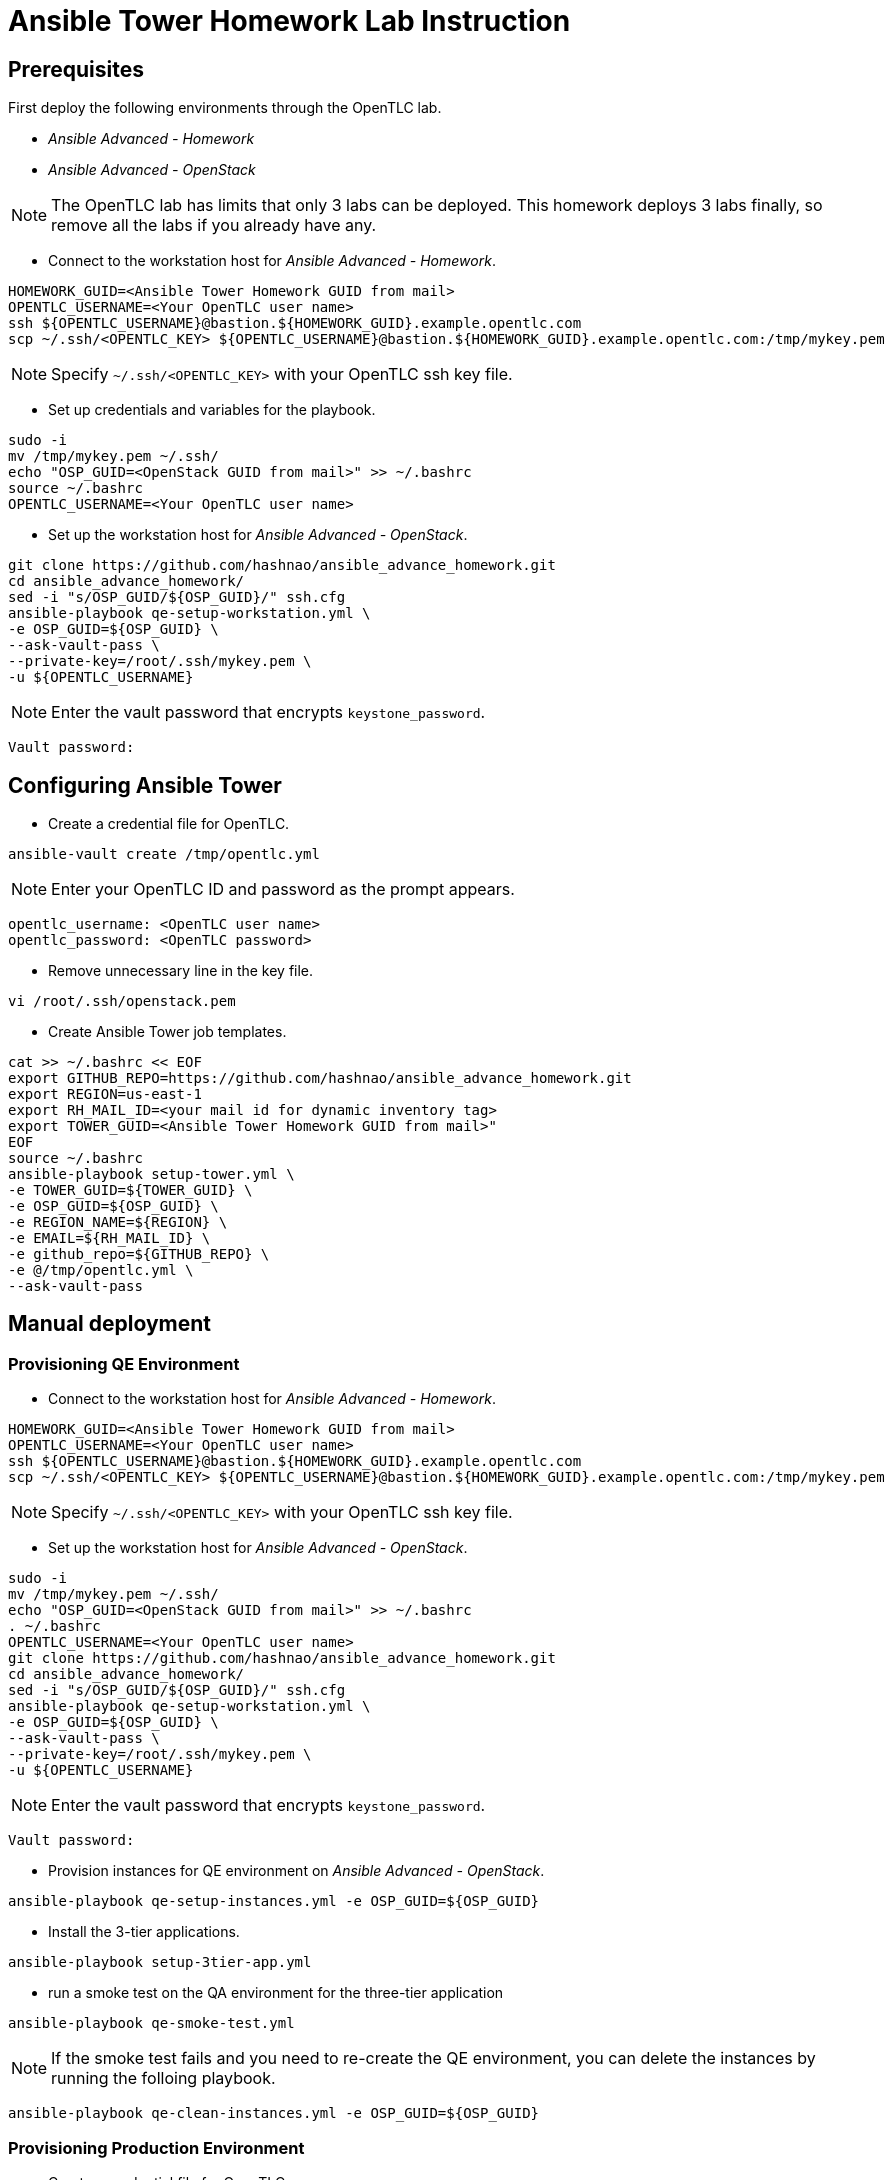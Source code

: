 = Ansible Tower Homework Lab Instruction

== Prerequisites

First deploy the following environments through the OpenTLC lab.

* _Ansible Advanced - Homework_
* _Ansible Advanced - OpenStack_

NOTE: The OpenTLC lab has limits that only 3 labs can be deployed.
This homework deploys 3 labs finally, so remove all the labs if you already have any.

* Connect to the workstation host for _Ansible Advanced - Homework_.

[source,text]
----
HOMEWORK_GUID=<Ansible Tower Homework GUID from mail>
OPENTLC_USERNAME=<Your OpenTLC user name>
ssh ${OPENTLC_USERNAME}@bastion.${HOMEWORK_GUID}.example.opentlc.com
scp ~/.ssh/<OPENTLC_KEY> ${OPENTLC_USERNAME}@bastion.${HOMEWORK_GUID}.example.opentlc.com:/tmp/mykey.pem
----

NOTE: Specify `~/.ssh/<OPENTLC_KEY>` with your OpenTLC ssh key file.

* Set up credentials and variables for the playbook.

[source,text]
----
sudo -i
mv /tmp/mykey.pem ~/.ssh/
echo "OSP_GUID=<OpenStack GUID from mail>" >> ~/.bashrc
source ~/.bashrc
OPENTLC_USERNAME=<Your OpenTLC user name>
----

* Set up the workstation host for _Ansible Advanced - OpenStack_.

[source,text]
----
git clone https://github.com/hashnao/ansible_advance_homework.git
cd ansible_advance_homework/
sed -i "s/OSP_GUID/${OSP_GUID}/" ssh.cfg
ansible-playbook qe-setup-workstation.yml \
-e OSP_GUID=${OSP_GUID} \
--ask-vault-pass \
--private-key=/root/.ssh/mykey.pem \
-u ${OPENTLC_USERNAME}
----

NOTE: Enter the vault password that encrypts `keystone_password`.

[source,text]
----
Vault password:
----


== Configuring Ansible Tower

* Create a credential file for OpenTLC.

[source,text]
----
ansible-vault create /tmp/opentlc.yml
----

NOTE: Enter your OpenTLC ID and password as the prompt appears.

----
opentlc_username: <OpenTLC user name>
opentlc_password: <OpenTLC password>
----


* Remove unnecessary line in the key file.

[source,text]
----
vi /root/.ssh/openstack.pem
----

* Create Ansible Tower job templates.

[source,text]
----
cat >> ~/.bashrc << EOF
export GITHUB_REPO=https://github.com/hashnao/ansible_advance_homework.git
export REGION=us-east-1
export RH_MAIL_ID=<your mail id for dynamic inventory tag>
export TOWER_GUID=<Ansible Tower Homework GUID from mail>"
EOF
source ~/.bashrc
ansible-playbook setup-tower.yml \
-e TOWER_GUID=${TOWER_GUID} \
-e OSP_GUID=${OSP_GUID} \
-e REGION_NAME=${REGION} \
-e EMAIL=${RH_MAIL_ID} \
-e github_repo=${GITHUB_REPO} \
-e @/tmp/opentlc.yml \
--ask-vault-pass
----


== Manual deployment

=== Provisioning QE Environment

* Connect to the workstation host for _Ansible Advanced - Homework_.

[source,text]
----
HOMEWORK_GUID=<Ansible Tower Homework GUID from mail>
OPENTLC_USERNAME=<Your OpenTLC user name>
ssh ${OPENTLC_USERNAME}@bastion.${HOMEWORK_GUID}.example.opentlc.com
scp ~/.ssh/<OPENTLC_KEY> ${OPENTLC_USERNAME}@bastion.${HOMEWORK_GUID}.example.opentlc.com:/tmp/mykey.pem
----

NOTE: Specify `~/.ssh/<OPENTLC_KEY>` with your OpenTLC ssh key file.

* Set up the workstation host for _Ansible Advanced - OpenStack_.

[source,text]
----
sudo -i
mv /tmp/mykey.pem ~/.ssh/
echo "OSP_GUID=<OpenStack GUID from mail>" >> ~/.bashrc
. ~/.bashrc
OPENTLC_USERNAME=<Your OpenTLC user name>
git clone https://github.com/hashnao/ansible_advance_homework.git
cd ansible_advance_homework/
sed -i "s/OSP_GUID/${OSP_GUID}/" ssh.cfg
ansible-playbook qe-setup-workstation.yml \
-e OSP_GUID=${OSP_GUID} \
--ask-vault-pass \
--private-key=/root/.ssh/mykey.pem \
-u ${OPENTLC_USERNAME}
----

NOTE: Enter the vault password that encrypts `keystone_password`.

[source,text]
----
Vault password:
----

* Provision instances for QE environment on _Ansible Advanced - OpenStack_.

[source,text]
----
ansible-playbook qe-setup-instances.yml -e OSP_GUID=${OSP_GUID}
----

* Install the 3-tier applications.

[source,text]
----
ansible-playbook setup-3tier-app.yml
----

* run a smoke test on the QA environment for the three-tier application

[source,text]
----
ansible-playbook qe-smoke-test.yml
----

NOTE: If the smoke test fails and you need to re-create the QE environment,
you can delete the instances by running the folloing playbook.

[source,text]
----
ansible-playbook qe-clean-instances.yml -e OSP_GUID=${OSP_GUID}
----


=== Provisioning Production Environment

* Create a credential file for OpenTLC.

[source,text]
----
ansible-vault create /tmp/opentlc.yml
----

NOTE: Enter your OpenTLC ID and password as the prompt appears.

----
opentlc_username: <OpenTLC user name>
opentlc_password: <OpenTLC password>
----

[source,text]
----
ansible-playbook prod-setup-instances.yml \
-e @/tmp/opentlc.yml \
--ask-vault-pass
----


== Description of Ansible Playbooks

.Playbooks
[%header,cols=2*]
|===
| Files or dir | Purpose
| `qe-setup-workstation.yml` | configures workstation for OpenStack, creates prerequisite resources, and installs isolated node for Ansible Tower.
| `qe-setup-instances.yml` | creates instances for QE environment.
| `qe-clean-instances.yml` | removes instances for QE environment.
| `qe-smoke-test.yml` | runs smoke test for QE environment.
| `setup-3tier-app.yml` | installs the 3-tier application.
| `clean-3tier-app.yml` | removes the 3-tier application.
| `prod-setup-instances.yml` | creates instances for production environment.
| `prod-smoke-test.yml` | runs smoke test for production environment.
| `setup-tower.yml` | creates Ansible Tower job templates and workflows.
| `prod-setup-credentials.yml` | fetches key.pem from bastion and creates machine credential to connect to instances.
| `prod-check-ssh.yml` | checks ssh connection with instances.
|===

.Roles
[%header,cols=2*]
|===
| `roles/base` | configures yum repository and installs base packages.
| `roles/tomcat` | installs Tomcat.
| `roles/postgresql` | installs PostgreSQL.
| `roles/haproxy` | installs HAProxy.
| `roles/setup-workstation` | sets up workstation for OpenStack, creates prerequisite objects including network, ssh keypair, security groups.
| `roles/osp-servers` | provisions instances on OpenStack for 3-tier applications.
| `roles/osp-instance-delete` | removes instances on OpenStack.
| `roles/osp-facts` | generates in-memory inventory for instances on OpenStack.
| `roles/config-tower` | creates Ansible Tower job templates and workflows.
| `roles/config-tower/vars/main.yml` | contains the variables for Ansible Tower. DO NOT make any changes in the file.
| `roles/config-tower/tasks/ec2_dynamic.yml | creates Dynamic inventory in Ansible tower. Use `AWS Access Key` for credential.
| `roles/config-tower/tasks/job_template.yml | creates job templates.
| `roles/config-tower/tasks/workflow_template.yml | creates workflow based on `templates/workflow.yml.j2`.
| `roles/config-tower/tasks/post-config-tower.yml | sets up project, inventories, or credentials.
|===
